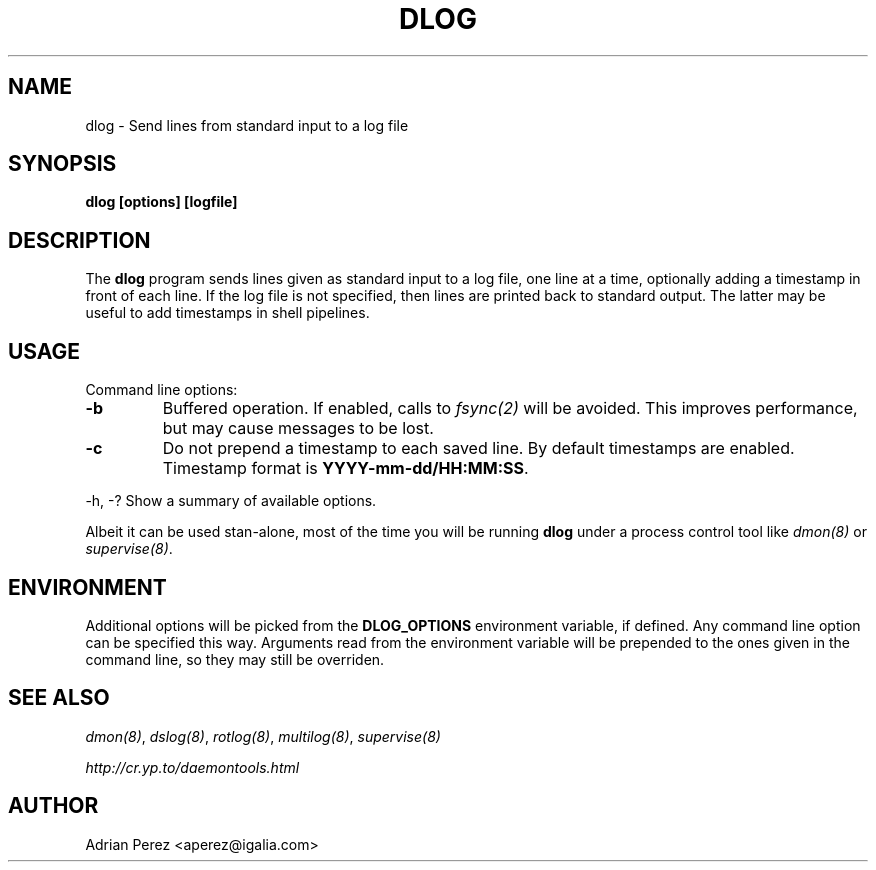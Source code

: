 .\" Man page generated from reStructeredText.
.
.TH DLOG 8 "" "" ""
.SH NAME
dlog \- Send lines from standard input to a log file
.
.nr rst2man-indent-level 0
.
.de1 rstReportMargin
\\$1 \\n[an-margin]
level \\n[rst2man-indent-level]
level margin: \\n[rst2man-indent\\n[rst2man-indent-level]]
-
\\n[rst2man-indent0]
\\n[rst2man-indent1]
\\n[rst2man-indent2]
..
.de1 INDENT
.\" .rstReportMargin pre:
. RS \\$1
. nr rst2man-indent\\n[rst2man-indent-level] \\n[an-margin]
. nr rst2man-indent-level +1
.\" .rstReportMargin post:
..
.de UNINDENT
. RE
.\" indent \\n[an-margin]
.\" old: \\n[rst2man-indent\\n[rst2man-indent-level]]
.nr rst2man-indent-level -1
.\" new: \\n[rst2man-indent\\n[rst2man-indent-level]]
.in \\n[rst2man-indent\\n[rst2man-indent-level]]u
..
.SH SYNOPSIS
.sp
\fBdlog [options] [logfile]\fP
.SH DESCRIPTION
.sp
The \fBdlog\fP program sends lines given as standard input to a log file,
one line at a time, optionally adding a timestamp in front of each line.
If the log file is not specified, then lines are printed back to standard
output. The latter may be useful to add timestamps in shell pipelines.
.SH USAGE
.sp
Command line options:
.INDENT 0.0
.TP
.B \-b
.
Buffered operation. If enabled, calls to \fIfsync(2)\fP will be
avoided. This improves performance, but may cause messages to
be lost.
.TP
.B \-c
.
Do not prepend a timestamp to each saved line. By default
timestamps are enabled. Timestamp format is
\fBYYYY\-mm\-dd/HH:MM:SS\fP.
.UNINDENT
.sp
\-h, \-?        Show a summary of available options.
.sp
Albeit it can be used stan\-alone, most of the time you will be running
\fBdlog\fP under a process control tool like \fIdmon(8)\fP or \fIsupervise(8)\fP.
.SH ENVIRONMENT
.sp
Additional options will be picked from the \fBDLOG_OPTIONS\fP environment
variable, if defined. Any command line option can be specified this way.
Arguments read from the environment variable will be prepended to the ones
given in the command line, so they may still be overriden.
.SH SEE ALSO
.sp
\fIdmon(8)\fP, \fIdslog(8)\fP, \fIrotlog(8)\fP, \fImultilog(8)\fP, \fIsupervise(8)\fP
.sp
\fI\%http://cr.yp.to/daemontools.html\fP
.SH AUTHOR
Adrian Perez <aperez@igalia.com>
.\" Generated by docutils manpage writer.
.\" 
.
